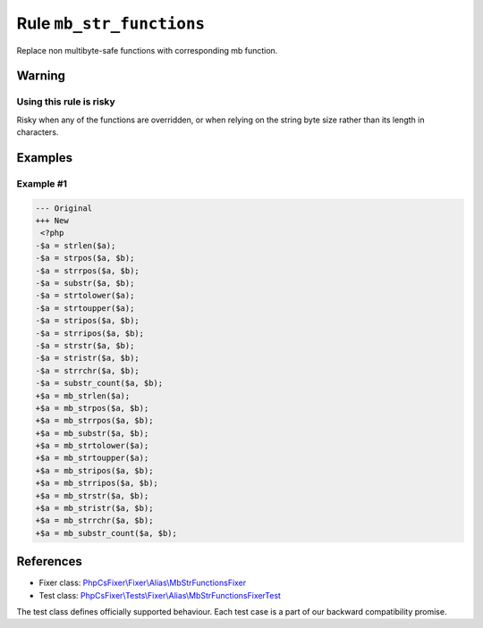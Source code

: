 =========================
Rule ``mb_str_functions``
=========================

Replace non multibyte-safe functions with corresponding mb function.

Warning
-------

Using this rule is risky
~~~~~~~~~~~~~~~~~~~~~~~~

Risky when any of the functions are overridden, or when relying on the string
byte size rather than its length in characters.

Examples
--------

Example #1
~~~~~~~~~~

.. code-block:: diff

   --- Original
   +++ New
    <?php
   -$a = strlen($a);
   -$a = strpos($a, $b);
   -$a = strrpos($a, $b);
   -$a = substr($a, $b);
   -$a = strtolower($a);
   -$a = strtoupper($a);
   -$a = stripos($a, $b);
   -$a = strripos($a, $b);
   -$a = strstr($a, $b);
   -$a = stristr($a, $b);
   -$a = strrchr($a, $b);
   -$a = substr_count($a, $b);
   +$a = mb_strlen($a);
   +$a = mb_strpos($a, $b);
   +$a = mb_strrpos($a, $b);
   +$a = mb_substr($a, $b);
   +$a = mb_strtolower($a);
   +$a = mb_strtoupper($a);
   +$a = mb_stripos($a, $b);
   +$a = mb_strripos($a, $b);
   +$a = mb_strstr($a, $b);
   +$a = mb_stristr($a, $b);
   +$a = mb_strrchr($a, $b);
   +$a = mb_substr_count($a, $b);
References
----------

- Fixer class: `PhpCsFixer\\Fixer\\Alias\\MbStrFunctionsFixer <./../../../src/Fixer/Alias/MbStrFunctionsFixer.php>`_
- Test class: `PhpCsFixer\\Tests\\Fixer\\Alias\\MbStrFunctionsFixerTest <./../../../tests/Fixer/Alias/MbStrFunctionsFixerTest.php>`_

The test class defines officially supported behaviour. Each test case is a part of our backward compatibility promise.

